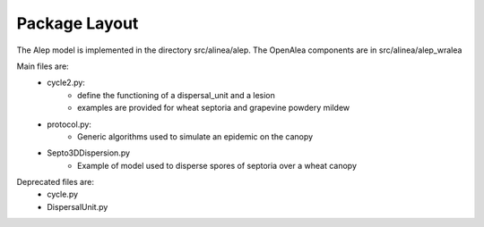 Package Layout
###############

The Alep model is implemented in the directory src/alinea/alep.
The OpenAlea components are in src/alinea/alep_wralea

Main files are:
    * cycle2.py:
        - define the functioning of a dispersal_unit and a lesion
        - examples are provided for wheat septoria and grapevine powdery mildew
    * protocol.py: 
        - Generic algorithms used to simulate an epidemic on the canopy
    * Septo3DDispersion.py
        - Example of model used to disperse spores of septoria over a wheat canopy

Deprecated files are:
    * cycle.py
    * DispersalUnit.py
